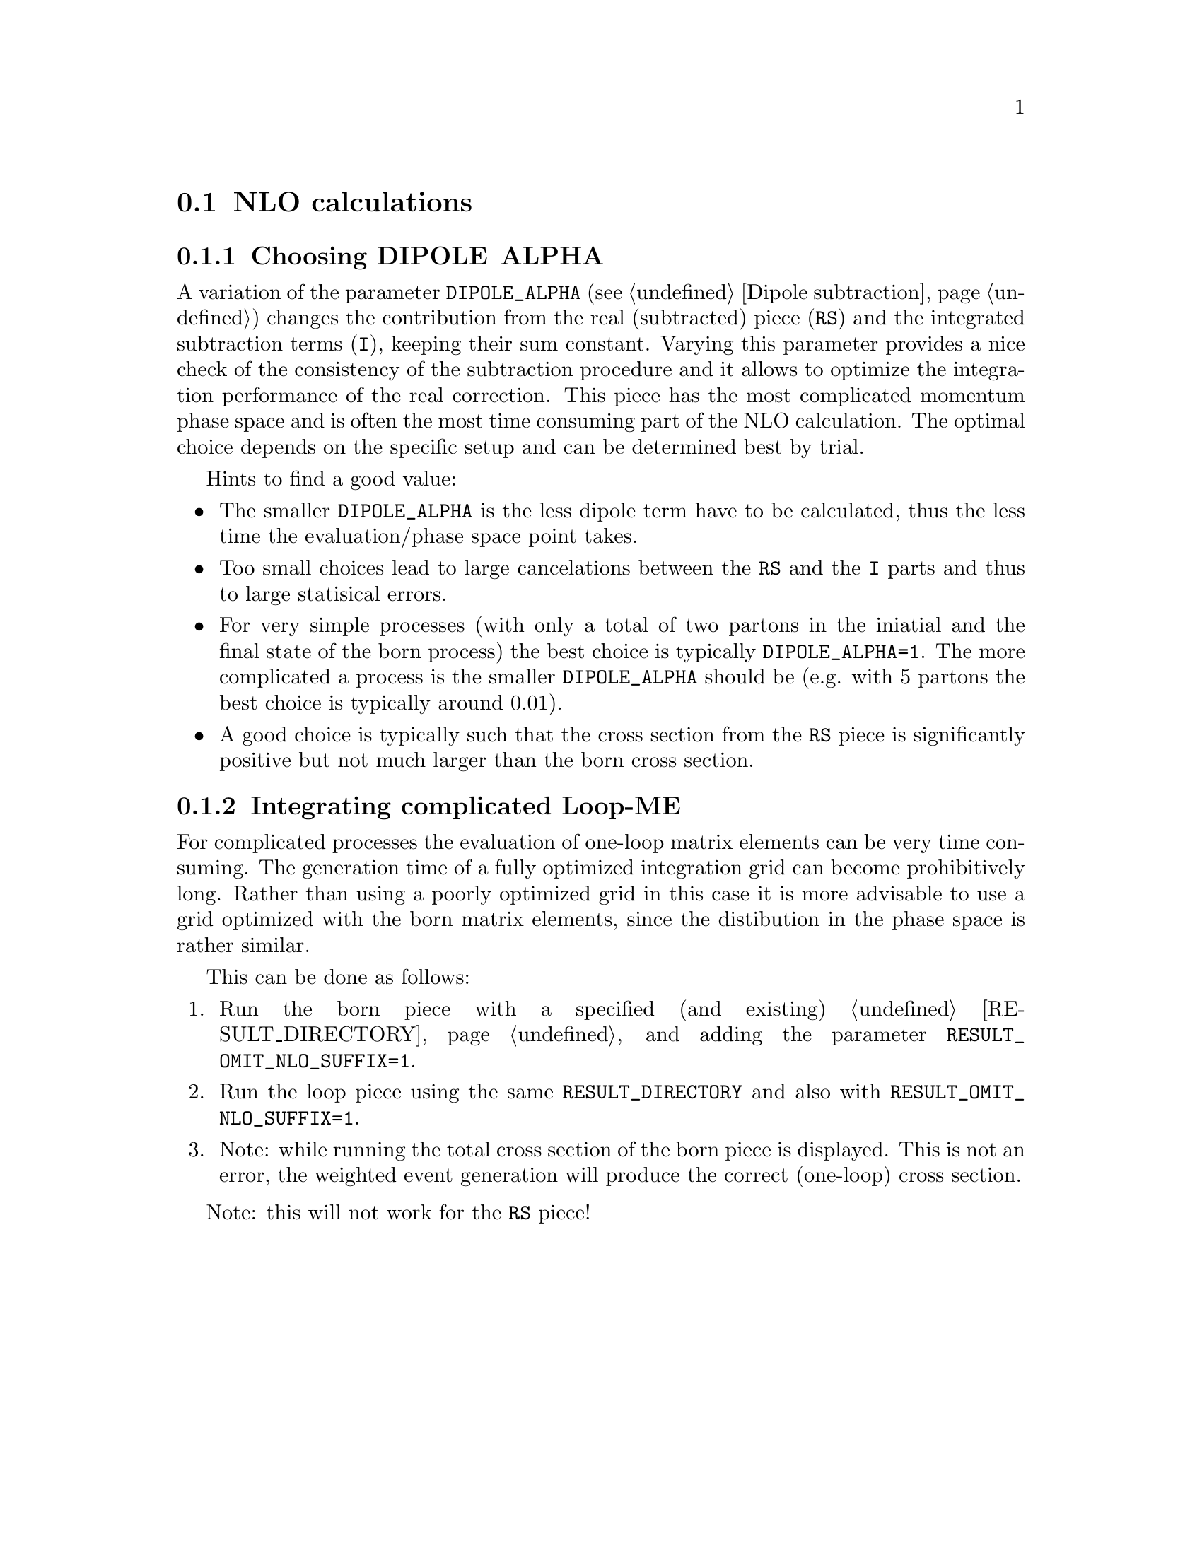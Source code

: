 @node NLO calculations
@section NLO calculations

@menu
* Choosing DIPOLE_ALPHA::
* Integrating complicated Loop-ME::
@end menu

@node Choosing DIPOLE_ALPHA
@subsection Choosing DIPOLE_ALPHA

A variation of the parameter @code{DIPOLE_ALPHA} 
(see @ref{Dipole subtraction}) changes the 
contribution from the real (subtracted) piece (@code{RS}) and 
the integrated subtraction terms (@code{I}), keeping their sum constant.
Varying this parameter provides a nice check of the consistency 
of the subtraction procedure and it allows to optimize the
integration performance of the real correction. This piece
has the most complicated momentum phase space and is often the
most time consuming part of the NLO calculation.
The optimal choice depends on the specific setup and can be 
determined best by trial. 

Hints to find a good value: 
@itemize
@item The smaller @code{DIPOLE_ALPHA} is the less dipole term have to be
calculated, thus the less time the evaluation/phase space point takes.
@item Too small choices lead to large cancelations between the @code{RS}
and the @code{I} parts and thus to large statisical errors.
@item For very simple processes (with only a total of two 
partons in the iniatial and the final state
of the born process) the best choice is typically @code{DIPOLE_ALPHA=1}.
The more complicated a process is the smaller @code{DIPOLE_ALPHA} should be
(e.g. with 5 partons the best choice is typically around 0.01).
@item A good choice is typically such that the cross section from the 
@code{RS} piece is significantly positive but not much larger than 
the born cross section.
@end itemize

@node Integrating complicated Loop-ME
@subsection Integrating complicated Loop-ME

For complicated processes the evaluation of one-loop matrix elements
can be very time consuming. The generation time of a fully optimized 
integration grid can become prohibitively long. Rather than using a 
poorly optimized grid in this case it is more advisable to use a grid
optimized with the born matrix elements, since the distibution in
the phase space is rather similar.

This can be done as follows:
@enumerate
@item Run the born piece with a specified (and existing) 
@ref{RESULT_DIRECTORY} and adding the parameter 
@code{RESULT_OMIT_NLO_SUFFIX=1}.
@item Run the loop piece using the same @code{RESULT_DIRECTORY}
and also with @code{RESULT_OMIT_NLO_SUFFIX=1}.
@item Note: while running the total cross section of the born
piece is displayed. This is not an error, the weighted
event generation will produce the correct (one-loop) cross section.
@end enumerate

Note: this will not work for the @code{RS} piece!
